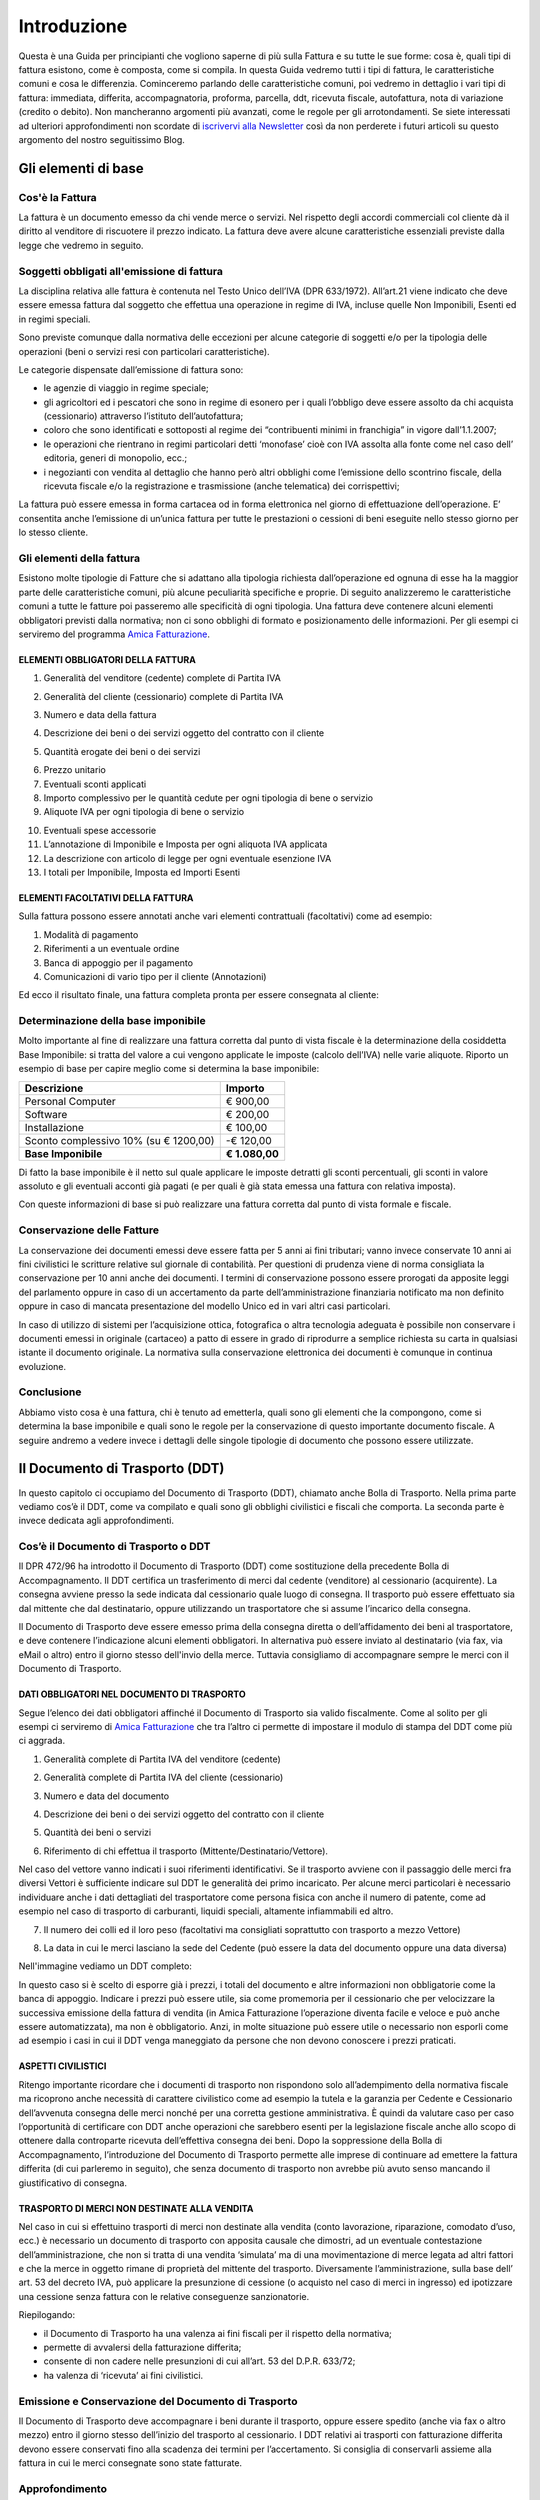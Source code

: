 ﻿============
Introduzione
============
Questa è una Guida per principianti che vogliono saperne di più sulla Fattura e su tutte le sue forme: cosa è, quali tipi di fattura esistono, come è composta, come si compila. In questa Guida vedremo tutti i tipi di fattura, le caratteristiche comuni e cosa le differenzia. Cominceremo parlando delle caratteristiche comuni, poi vedremo in dettaglio i vari tipi di fattura: immediata, differita, accompagnatoria, proforma, parcella, ddt, ricevuta fiscale, autofattura, nota di variazione (credito o debito). Non mancheranno argomenti più avanzati, come le regole per gli arrotondamenti. Se siete interessati ad ulteriori approfondimenti non scordate di `iscrivervi alla Newsletter <http://eepurl.com/dYI1f>`_
così da non perderete i futuri articoli su questo argomento del nostro seguitissimo Blog.

********************
Gli elementi di base
********************
Cos'è la Fattura
----------------
La fattura è un documento emesso da chi vende merce o servizi. Nel rispetto degli accordi commerciali col cliente dà il diritto al venditore di riscuotere il prezzo indicato. La fattura deve avere alcune caratteristiche essenziali previste dalla legge che vedremo in seguito.

Soggetti obbligati all'emissione di fattura
-------------------------------------------
La disciplina relativa alle fattura è contenuta nel  Testo Unico dell’IVA (DPR 633/1972). All’art.21 viene indicato che deve essere emessa fattura dal soggetto che effettua una operazione in regime di IVA, incluse quelle Non Imponibili, Esenti ed in regimi speciali.

Sono previste comunque dalla normativa delle eccezioni per alcune categorie di soggetti e/o per la tipologia delle operazioni (beni o servizi resi con particolari caratteristiche).

Le categorie dispensate dall’emissione di fattura sono:

- le agenzie di viaggio in regime speciale;
- gli agricoltori ed i pescatori che sono in regime di esonero per i quali l’obbligo deve essere assolto da chi acquista (cessionario) attraverso l’istituto dell’autofattura;
- coloro che sono identificati e sottoposti al regime dei “contribuenti minimi in franchigia” in vigore dall’1.1.2007;
- le operazioni che rientrano in regimi particolari detti ‘monofase’ cioè con IVA assolta alla fonte come nel  caso dell’ editoria, generi di monopolio, ecc.;
- i negozianti con vendita al dettaglio che hanno però altri obblighi come l’emissione dello scontrino fiscale, della ricevuta fiscale e/o la registrazione e trasmissione (anche telematica) dei corrispettivi;

La fattura può essere emessa in forma cartacea od in forma elettronica nel giorno di effettuazione dell’operazione.  E’ consentita anche l’emissione di un’unica fattura per tutte le prestazioni o cessioni di beni eseguite nello stesso giorno per lo stesso cliente.

Gli elementi della fattura
--------------------------
Esistono molte tipologie di Fatture che si adattano alla tipologia richiesta dall’operazione ed ognuna di esse ha la maggior parte delle caratteristiche comuni, più alcune peculiarità specifiche e proprie. Di seguito analizzeremo le caratteristiche comuni a tutte le fatture poi passeremo alle specificità di ogni tipologia.
Una fattura deve contenere alcuni elementi obbligatori previsti dalla normativa; non ci sono obblighi di formato e posizionamento delle informazioni. Per gli esempi ci serviremo del programma `Amica Fatturazione <http://gestionaleamica.com/Fatturazione>`_.

ELEMENTI OBBLIGATORI DELLA FATTURA
^^^^^^^^^^^^^^^^^^^^^^^^^^^^^^^^^^
1. Generalità del venditore (cedente) complete di Partita IVA

.. image:: img/ElementiFattura1.png

2. Generalità del cliente (cessionario) complete di Partita IVA

.. image:: img/ElementiFattura2.png

3. Numero e data della fattura

.. image:: img/ElementiFattura3.png

4. Descrizione dei beni o dei servizi oggetto del contratto con il cliente

.. image:: img/ElementiFattura4.png

5. Quantità erogate dei beni o dei servizi

.. image:: img/ElementiFattura5.png

6. Prezzo unitario
7. Eventuali sconti applicati
8. Importo complessivo per le quantità cedute per ogni tipologia di bene o servizio
9. Aliquote IVA per ogni tipologia di bene o servizio

.. image:: img/ElementiFattura6.png

10. Eventuali spese accessorie
11. L’annotazione di Imponibile e Imposta per ogni aliquota IVA applicata
12. La descrizione con articolo di legge per ogni eventuale esenzione IVA
13. I totali per Imponibile, Imposta ed Importi Esenti

.. image:: img/ElementiFattura7.png

ELEMENTI FACOLTATIVI DELLA FATTURA
^^^^^^^^^^^^^^^^^^^^^^^^^^^^^^^^^^
Sulla fattura possono essere annotati anche vari elementi contrattuali (facoltativi) come ad esempio:

1. Modalità di pagamento
2. Riferimenti a un eventuale ordine
3. Banca di appoggio per il pagamento
4. Comunicazioni di vario tipo per il cliente (Annotazioni)

Ed ecco il risultato finale, una fattura completa pronta per essere consegnata al cliente:

.. image:: img/ElementiFattura8.png

Determinazione della base imponibile
------------------------------------
Molto importante al fine di realizzare una fattura corretta dal punto di vista fiscale è la determinazione della cosiddetta Base Imponibile: si tratta del valore a cui vengono applicate le imposte (calcolo dell’IVA) nelle varie aliquote.
Riporto un esempio di base per capire meglio come si determina la base imponibile:

+----------------------------------------------------------------------+------------------------+ 
| Descrizione                                                          | Importo                | 
+======================================================================+========================+ 
| Personal Computer                                                    |                € 900,00| 
+----------------------------------------------------------------------+------------------------+ 
| Software                                                             |                € 200,00| 
+----------------------------------------------------------------------+------------------------+ 
| Installazione                                                        |                € 100,00| 
+----------------------------------------------------------------------+------------------------+ 
| Sconto complessivo 10% (su € 1200,00)                                |              \-€ 120,00| 
+----------------------------------------------------------------------+------------------------+ 
| **Base Imponibile**                                                  |          **€ 1.080,00**| 
+----------------------------------------------------------------------+------------------------+ 

Di fatto la base imponibile è il netto sul quale applicare le imposte detratti gli sconti percentuali, gli sconti in valore assoluto e gli eventuali acconti già pagati (e per quali è già stata emessa una fattura con relativa imposta).

Con queste informazioni di base si può realizzare una fattura corretta dal punto di vista formale e fiscale.

Conservazione delle Fatture
---------------------------
La conservazione dei documenti emessi deve essere fatta per 5 anni ai fini tributari; vanno invece conservate 10 anni ai fini civilistici le scritture relative sul giornale di contabilità. Per questioni di prudenza viene di norma consigliata la conservazione per 10 anni anche dei documenti.
I termini di conservazione possono essere prorogati da apposite leggi del parlamento oppure in caso di un accertamento da parte dell’amministrazione finanziaria notificato ma non definito oppure in caso di mancata presentazione del modello Unico ed in vari altri casi particolari.

In caso di utilizzo di sistemi per l’acquisizione ottica, fotografica o altra tecnologia adeguata è possibile non conservare i documenti emessi in originale (cartaceo) a patto di essere in grado di riprodurre a semplice richiesta su carta in qualsiasi istante il documento originale. La normativa sulla conservazione elettronica dei documenti è comunque in continua evoluzione.

Conclusione
-----------
Abbiamo visto cosa è una fattura, chi è tenuto ad emetterla, quali sono gli elementi che la compongono, come si determina la base imponibile e quali sono le regole per la conservazione di questo importante documento fiscale. A seguire andremo a vedere invece i dettagli delle singole tipologie di documento che possono essere utilizzate.

*******************************
Il Documento di Trasporto (DDT)
*******************************
In questo capitolo ci occupiamo del Documento di Trasporto (DDT), chiamato anche Bolla di Trasporto. Nella prima parte vediamo cos’è il DDT, come va compilato e quali sono gli obblighi civilistici e fiscali che comporta. La seconda parte è invece dedicata agli approfondimenti.

Cos’è il Documento di Trasporto o DDT
-------------------------------------
Il DPR 472/96 ha introdotto il Documento di Trasporto (DDT) come sostituzione della precedente Bolla di Accompagnamento. Il DDT certifica un trasferimento di merci dal cedente (venditore) al cessionario (acquirente). La consegna avviene presso la sede indicata dal cessionario quale luogo di consegna. Il trasporto può essere effettuato sia dal mittente che dal destinatario, oppure utilizzando un trasportatore che si assume l’incarico della consegna.

Il Documento di Trasporto deve essere emesso prima della consegna diretta o dell’affidamento dei beni al trasportatore, e deve contenere l’indicazione alcuni elementi obbligatori. In alternativa può essere inviato al destinatario (via fax, via eMail o altro) entro il giorno stesso dell'invio della merce. Tuttavia consigliamo di accompagnare sempre le merci con il Documento di Trasporto.

DATI OBBLIGATORI NEL DOCUMENTO DI TRASPORTO
^^^^^^^^^^^^^^^^^^^^^^^^^^^^^^^^^^^^^^^^^^^

Segue l’elenco dei dati obbligatori affinché il Documento di Trasporto sia valido fiscalmente. Come al solito per gli esempi ci serviremo di `Amica Fatturazione <http://gestionaleamica.com/Fatturazione>`_ che tra l’altro ci permette di impostare il modulo di stampa del DDT come più ci aggrada.

1. Generalità complete di Partita IVA del venditore (cedente)

.. image:: img/ElementiDDT1.png

2. Generalità complete di Partita IVA del cliente (cessionario)

.. image:: img/ElementiDDT2.png

3. Numero e data del documento

.. image:: img/ElementiDDT3.png

4. Descrizione dei beni o dei servizi oggetto del contratto con il cliente

.. image:: img/ElementiDDT4.png

5. Quantità dei beni o servizi

.. image:: img/ElementiDDT5.png

6. Riferimento di chi effettua il trasporto (Mittente/Destinatario/Vettore).

.. image:: img/ElementiDDT6.png

Nel caso del vettore vanno indicati i suoi riferimenti identificativi. Se il trasporto avviene con il passaggio delle merci fra diversi Vettori  è sufficiente indicare sul DDT le generalità dei primo incaricato. Per alcune merci particolari è necessario individuare anche i dati dettagliati del trasportatore come persona fisica con anche il numero di patente, come ad esempio nel caso di trasporto di carburanti, liquidi speciali, altamente infiammabili  ed altro.

7. Il numero dei colli ed il loro peso (facoltativi ma consigliati soprattutto con trasporto a mezzo Vettore)

.. image:: img/ElementiDDT7.png

8. La data in cui le merci lasciano la sede del Cedente (può essere la data del documento oppure una data diversa)

Nell'immagine vediamo un DDT completo:

.. image:: img/ElementiDDT8.png

In questo caso si è scelto di esporre già i prezzi, i totali del documento e altre informazioni non obbligatorie come la banca di appoggio. Indicare i prezzi  può essere utile, sia come promemoria per il cessionario che per velocizzare la successiva emissione della fattura di vendita (in Amica Fatturazione l’operazione diventa facile e veloce e può anche essere automatizzata), ma non è obbligatorio. Anzi, in molte situazione può essere utile o necessario non esporli come ad esempio i casi in cui il DDT venga maneggiato da persone che non devono conoscere i prezzi praticati.

ASPETTI CIVILISTICI
^^^^^^^^^^^^^^^^^^^
Ritengo importante ricordare che i documenti di trasporto non rispondono solo all’adempimento della normativa fiscale ma ricoprono anche necessità di carattere civilistico come ad esempio la tutela e la garanzia per Cedente e Cessionario dell’avvenuta consegna delle merci nonché per una corretta gestione amministrativa. È quindi da valutare caso per caso l’opportunità di certificare con DDT anche operazioni che sarebbero esenti per la legislazione fiscale anche allo scopo di ottenere dalla controparte ricevuta dell’effettiva consegna dei beni.
Dopo la soppressione della Bolla di Accompagnamento, l’introduzione del Documento di Trasporto permette alle imprese di continuare ad emettere la fattura differita (di cui parleremo in seguito), che senza documento di trasporto non avrebbe più avuto senso mancando il giustificativo di consegna.

TRASPORTO DI MERCI NON DESTINATE ALLA VENDITA
^^^^^^^^^^^^^^^^^^^^^^^^^^^^^^^^^^^^^^^^^^^^^
Nel caso in cui si effettuino trasporti di merci non destinate alla vendita (conto lavorazione, riparazione, comodato d’uso, ecc.) è necessario un documento di trasporto con apposita causale che dimostri, ad un eventuale contestazione dell’amministrazione, che non si tratta di una vendita ‘simulata’ ma di una movimentazione di merce legata ad altri fattori e che la merce in oggetto rimane di proprietà del mittente del trasporto. Diversamente l’amministrazione, sulla base dell’ art. 53 del decreto IVA, può applicare la presunzione di cessione (o acquisto nel caso di merci in ingresso) ed ipotizzare una cessione senza fattura con le relative conseguenze sanzionatorie.

Riepilogando:

- il Documento di Trasporto ha una valenza ai fini fiscali per il rispetto della normativa;

- permette di avvalersi della fatturazione differita;

- consente di non cadere nelle presunzioni di cui all’art. 53 del D.P.R. 633/72;

- ha valenza di ‘ricevuta’ ai fini civilistici.

Emissione e Conservazione del Documento di Trasporto
----------------------------------------------------
Il Documento di Trasporto deve accompagnare i beni durante il trasporto, oppure  essere spedito (anche via fax o altro mezzo) entro il giorno stesso dell’inizio del trasporto al cessionario. I DDT relativi ai trasporti con fatturazione differita devono essere conservati fino alla scadenza dei termini per l’accertamento.  Si consiglia di conservarli assieme alla fattura in cui le merci consegnate sono state fatturate.

Approfondimento
---------------
Nei prossimi paragrafi analizziamo alcuni casi particolari, come quelli in cui si rende necessario rilasciare il DDT anche in relazione all’emissione di altri documenti. Ecco il sommario degli argomenti trattati:

1. Scontrino Fiscale
2. Ricevuta Fiscale
3. Tentata Vendita
4. Beni in conto lavorazione, riparazione, deposito, ecc.
5. Agenti di commercio e campionari
6. I controlli su strada della Guardia di Finanza

DOCUMENTO DI TRASPORTO E SCONTRINO FISCALE
^^^^^^^^^^^^^^^^^^^^^^^^^^^^^^^^^^^^^^^^^^
Il Documento di Trasporto, se con causale di cessione beni e completo con l’ammontare dei corrispettivi, sostituisce l’emissione dello scontrino fiscale. I commercianti al minuto ed i soggetti assimilati potranno quindi scegliere, per certificare i corrispettivi, una delle seguenti modalità:

- Emissione di scontrino fiscale
- Emissione di fattura immediata
- Emissione di documento di trasporto integrato con l’ammontare dei corrispettivi e successiva fattura differita

DOCUMENTO DI TRASPORTO E RICEVUTA FISCALE
^^^^^^^^^^^^^^^^^^^^^^^^^^^^^^^^^^^^^^^^^
I contribuenti che sono tenuti all’emissione della Ricevuta Fiscale per la certificazione dei corrispettivi non devono compilare il Documento di Trasporto. L’emissione della ricevuta fiscale (completa dei dati identificativi del cliente) consente di procedere all’emissione della Fattura Differita e sostituisce di fatto il documento di trasporto stesso.
Premesso che la Fattura Differita va emessa solo ed esclusivamente nel caso di cessione di beni, è opportuno chiarire il comportamento da seguire in caso di prestazioni di servizi che presuppongano la consegna del bene finito o lavorato.
Innanzitutto il comportamento da tenere cambia se la prestazione viene resa in un locale non aperto al pubblico o presso un’ impresa, oppure in un locale aperto al pubblico, in forma ambulante o nell’abitazione di un cliente privato.

1. Nel caso di prestazione resa in locale non aperto al pubblico o presso un’impresa l’operazione dovrà essere conclusa con emissione di fattura ordinaria. Il documento di trasporto dovrà essere sempre emesso qualora si renda necessario vincere le presunzioni di cessione, quindi se unitamente alla prestazione vengono fornite merci. Per comprovare la consegna delle merci sarebbe sempre opportuna l’emissione di un documento di trasporto da far controfirmare per ricevuta dal cliente.

2. Nel caso invece la prestazione venga resa in un locale aperto al pubblico o nell’ abitazione di clienti privati non è obbligatoria l’emissione della fattura se non a richiesta del cliente e non oltre il momento di effettuazione della prestazione. In questo caso deve essere emessa la Ricevuta Fiscale al momento del suo completamento (fine lavoro).

Al fine di vincere la presunzione di cessione all’art. 53 del D.P.R. 633/72 consiglio sempre l’emissione di un DDT quando si prevede che la prestazione venga terminata in una data diversa dalla consegna dei beni.

DOCUMENTO DI TRASPORTO E TENTATA VENDITA
^^^^^^^^^^^^^^^^^^^^^^^^^^^^^^^^^^^^^^^^
Nel caso di trasporto di merci per la tentata vendita ci sono due comportamenti diversi da tenere a seconda che per la vendita si emetta fattura immediata o fattura differita:

1. Fatturazione immediata. Si emette un Documento di Trasporto contenente tutti i beni trasportati per la tentata vendita e si emette, al momento delle singole consegne, la relativa fattura consegnandone una copia al’acquirente.
2. Fatturazione differita. Si emette un Documento di Trasporto contenente tutti i beni trasportati per la tentata vendita e si emette, al momento delle singole consegne, un’apposita nota di consegna (o “scheda clienti”) secondo lo schema richiesto dalla gestione, ma contenente gli elementi obbligatori del DDT (di fatto può essere un DDT con numerazione indipendente).

DOCUMENTO DI TRASPORTO E I BENI IN CONTO LAVORAZIONE, RIPARAZIONE E DEPOSITO
^^^^^^^^^^^^^^^^^^^^^^^^^^^^^^^^^^^^^^^^^^^^^^^^^^^^^^^^^^^^^^^^^^^^^^^^^^^^
Nel caso di consegna di beni a terzi (ovvero da parte di terzi) in conto lavorazione, deposito, comodato ovvero in dipendenza di contratti estimatori o contratti d’opera, appalto, trasporto, mandato, commissione o altra motivazione che non configura il trasferimento di proprietà, il DDT costituisce una delle prove valide per vincere la presunzione di cessione (ovvero di acquisto nel caso di ricezione merci). Per adempiere correttamente al suo scopo il DDT deve contenere la causale del trasporto e deve essere conservato da entrambe le parti.

DOCUMENTO DI TRASPORTO E GLI AGENTI DI COMMERCIO: I CAMPIONARI
^^^^^^^^^^^^^^^^^^^^^^^^^^^^^^^^^^^^^^^^^^^^^^^^^^^^^^^^^^^^^^
Per la consegna del campionario all’agente la ditta mandante emetterà un DDT con specifica causale per evitare la presunzione di cessione; l’agente deve conservare il documento e potrà circolare con il campionario senza emettere alcun DDT in proprio.

DOCUMENTO DI TRASPORTO E GUARDIA DI FINANZA – I CONTROLLI SU STRADA
^^^^^^^^^^^^^^^^^^^^^^^^^^^^^^^^^^^^^^^^^^^^^^^^^^^^^^^^^^^^^^^^^^^
I controlli dei trasporti su strada spettano esclusivamente alla Guardia di Finanza, che deve verificare la corrispondenza di quanto risultante dal DDT (o dichiarato dal conducente) con le risultanze effettive; successivamente la GdF o l’Ufficio Iva potranno verificare l’eventuale corretta fatturazione.

***********************************************************
Tipologie di Fattura: Immediata, Differita, Accompagnatoria
***********************************************************

Dopo aver introdotto gli Elementi Base della Fattura ed aver visto il Documento di Trasporto, in questo articolo analizziamo le tipologie di fattura più usate: fattura immediata, fattura differita e fattura accompagnatoria.
Come al solito per gli esempi ci serviremo del software di fatturazione `Amica Fatturazione <http://gestionaleamica.com/Fatturazione>`_, che ci permette di emettere tutte le tipologie di fattura possibili e di impostare il modulo di stampa come più ci piace e come meglio si adatta alla nostra categoria merceologica.
Successivamente vedremo altre tipologie, come la fattura pro-forma, quella di acconto, le note di credito e debito. 

Fattura Immediata
-----------------
La fattura immediata, come indica il nome stesso, deve essere emessa e consegnata o spedita al cliente (anche a mezzo di sistemi elettronici) entro lo stesso giorno di effettuazione della vendita o prestazione del servizio. Da ciò si evince che la fattura immediata non ha carattere accompagnatorio, per cui i beni/servizi venduti devono poter essere consegnati senza alcun documento. La fattura immediata rappresenta la regola generale ed è il documento di normale uso quando non c’è obbligo di documento di accompagnamento merce.

La fattura per regola viene considerata emessa all’atto della sua consegna o spedizione all’altra parte; non esiste obbligo di verificare la ricezione.
L’emissione di fattura immediata per la cessione di beni/servizi consente di evitare il rilascio della ricevuta fiscale o dello scontrino come previsto dall’articolo 3, comma 2 del DPR 21 dicembre 1996 n° 696. Per avere questo esonero, la fattura deve essere rilasciata contestualmente alla consegna dei beni o all’ultimazione dei servizi, cioè nei termini entro cui sarebbe scattato l’obbligo della certificazione fiscale (scontrino o ricevuta fiscale).

La fattura immediata non ha obblighi aggiuntivi rispetto alle informazioni standard che abbiamo indicato nei capitoli precedenti.

Fattura Differita
-----------------
La Fattura Differita è un documento fiscale emesso in un momento diverso da quello dell’effettuazione della prestazione, come avviene ad esempio con la fattura immediata, oppure diverso dalla consegna della merce come avviene con la Fattura Accompagnatoria come vedremo di seguito.

Di norma la Fattura Differita viene utilizzata per la fatturazione a fine mese di merce consegnata con DDT nel corso di un mese solare. Questo permette di avere una sola fattura a fronte di molte spedizioni/consegne di merce fatte al cliente. Si adotta questo sistema quando i propri clienti hanno una frequenza di ordini evasi nel mese abbastanza elevata. Un ottimo esempio può essere un produttore di pane che ogni giorno consegna alle rivendite sue clienti il quantitativo di pane ordinato. In questo modo ogni giorno verrà emesso il solo DDT (documento più semplice e senza implicazioni di registrazione nel libro giornale), mentre a fine mese verrà emessa una Fattura Differita riepilogativa del mese appena concluso. Alcuni Gestionali tra cui anche il Gestionale Amica consentono di creare le fatture di fine mese in modo automatico.

Come regola generale la Fattura Differita può essere emessa solo in riferimento a cessione di beni consegnati con apposito DDT o bolla di accompagnamento (nei casi in cui è ancora prevista) o ricevuta fiscale o scontrino opportunamente integrati con i dati IVA. Quando viene utilizzata come riepilogativa dei DDT raggruppati deve contenere l’indicazione di numero e data del documento di trasporto o altro documento con cui è stata consegnata la merce; deve essere emessa e consegnata al cliente entro il giorno 15 del mese successivo a quello di riferimento per i documenti di trasporto.

.. image:: img/TipologiaFattura1.png

Fattura Accompagnatoria
-----------------------
La fattura accompagnatoria è un documento che possiamo definire ‘ibrido’ in quanto ha contemporaneamente le caratteristiche e gli obblighi di un DDT e di una Fattura Immediata. Viene emessa quando vi è una cessione di beni che devono essere trasferiti presso il cliente e non può essere utilizzata per fatturare esclusivamente una prestazione di servizi (in quest’ultimo caso è obbligatorio l’uso della fattura immediata).

Vediamone ora un esempio in quanto si tratta del tipo di fattura più complesso proprio per le sue caratteristiche di duplice valenza.

.. image:: img/TipologiaFattura2.png

Essendo una fattura conterrà quindi tutti gli elementi IVA con i relativi riepiloghi per aliquota ma dovendo anche ‘sostituire’ il DDT conterrà gli elementi relativi al trasporto, come il Vettore, il peso, il numero colli, ecc… Ovviamente gli elementi obbligatori per ognuna delle due tipologie di documenti lo sono anche per la Fattura Accompagnatoria.

